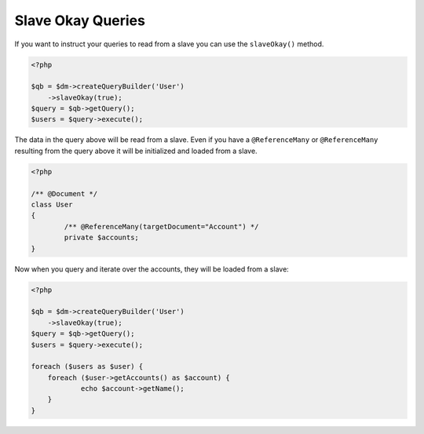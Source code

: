 Slave Okay Queries
==================

If you want to instruct your queries to read from a slave you can use the ``slaveOkay()`` method.

.. code-block:: php

    <?php

    $qb = $dm->createQueryBuilder('User')
    	->slaveOkay(true);
    $query = $qb->getQuery();
    $users = $query->execute();

The data in the query above will be read from a slave. Even if you have a ``@ReferenceMany`` or 
``@ReferenceMany`` resulting from the query above it will be initialized and loaded from a slave.

.. code-block:: php

	<?php

	/** @Document */
	class User
	{
		/** @ReferenceMany(targetDocument="Account") */
		private $accounts;
	}

Now when you query and iterate over the accounts, they will be loaded from a slave:

.. code-block:: php

    <?php

    $qb = $dm->createQueryBuilder('User')
    	->slaveOkay(true);
    $query = $qb->getQuery();
    $users = $query->execute();

    foreach ($users as $user) {
    	foreach ($user->getAccounts() as $account) {
    		echo $account->getName();
    	}
    }
